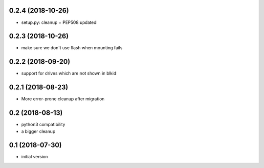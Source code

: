 0.2.4 (2018-10-26)
------------------

* setup.py: cleanup + PEP508 updated

0.2.3 (2018-10-26)
------------------

* make sure we don't use flash when mounting fails

0.2.2 (2018-09-20)
------------------

* support for drives which are not shown in blkid

0.2.1 (2018-08-23)
------------------

* More error-prone cleanup after migration

0.2 (2018-08-13)
----------------

* python3 compatibility
* a bigger cleanup

0.1 (2018-07-30)
----------------

* initial version

